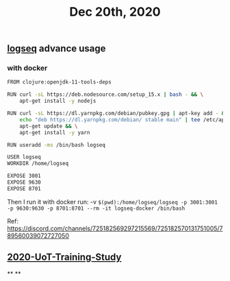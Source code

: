 #+TITLE: Dec 20th, 2020

** [[file:../pages/logseq.org][logseq]] advance usage
*** with docker

#+BEGIN_SRC bash
FROM clojure:openjdk-11-tools-deps

RUN curl -sL https://deb.nodesource.com/setup_15.x | bash - && \
    apt-get install -y nodejs

RUN curl -sL https://dl.yarnpkg.com/debian/pubkey.gpg | apt-key add - && \
    echo "deb https://dl.yarnpkg.com/debian/ stable main" | tee /etc/apt/sources.list.d/yarn.list && \
    apt-get update && \
    apt-get install -y yarn

RUN useradd -ms /bin/bash logseq

USER logseq
WORKDIR /home/logseq

EXPOSE 3001
EXPOSE 9630
EXPOSE 8701
#+END_SRC

Then I run it with docker run:
 -v ~$(pwd):/home/logseq/logseq -p 3001:3001 -p 9630:9630 -p 8701:8701 --rm -it logseq-docker /bin/bash~

Ref: https://discord.com/channels/725182569297215569/725182570131751005/789560039072727050
** [[file:../20201128190712.org][2020-UoT-Training-Study]]
**
**
